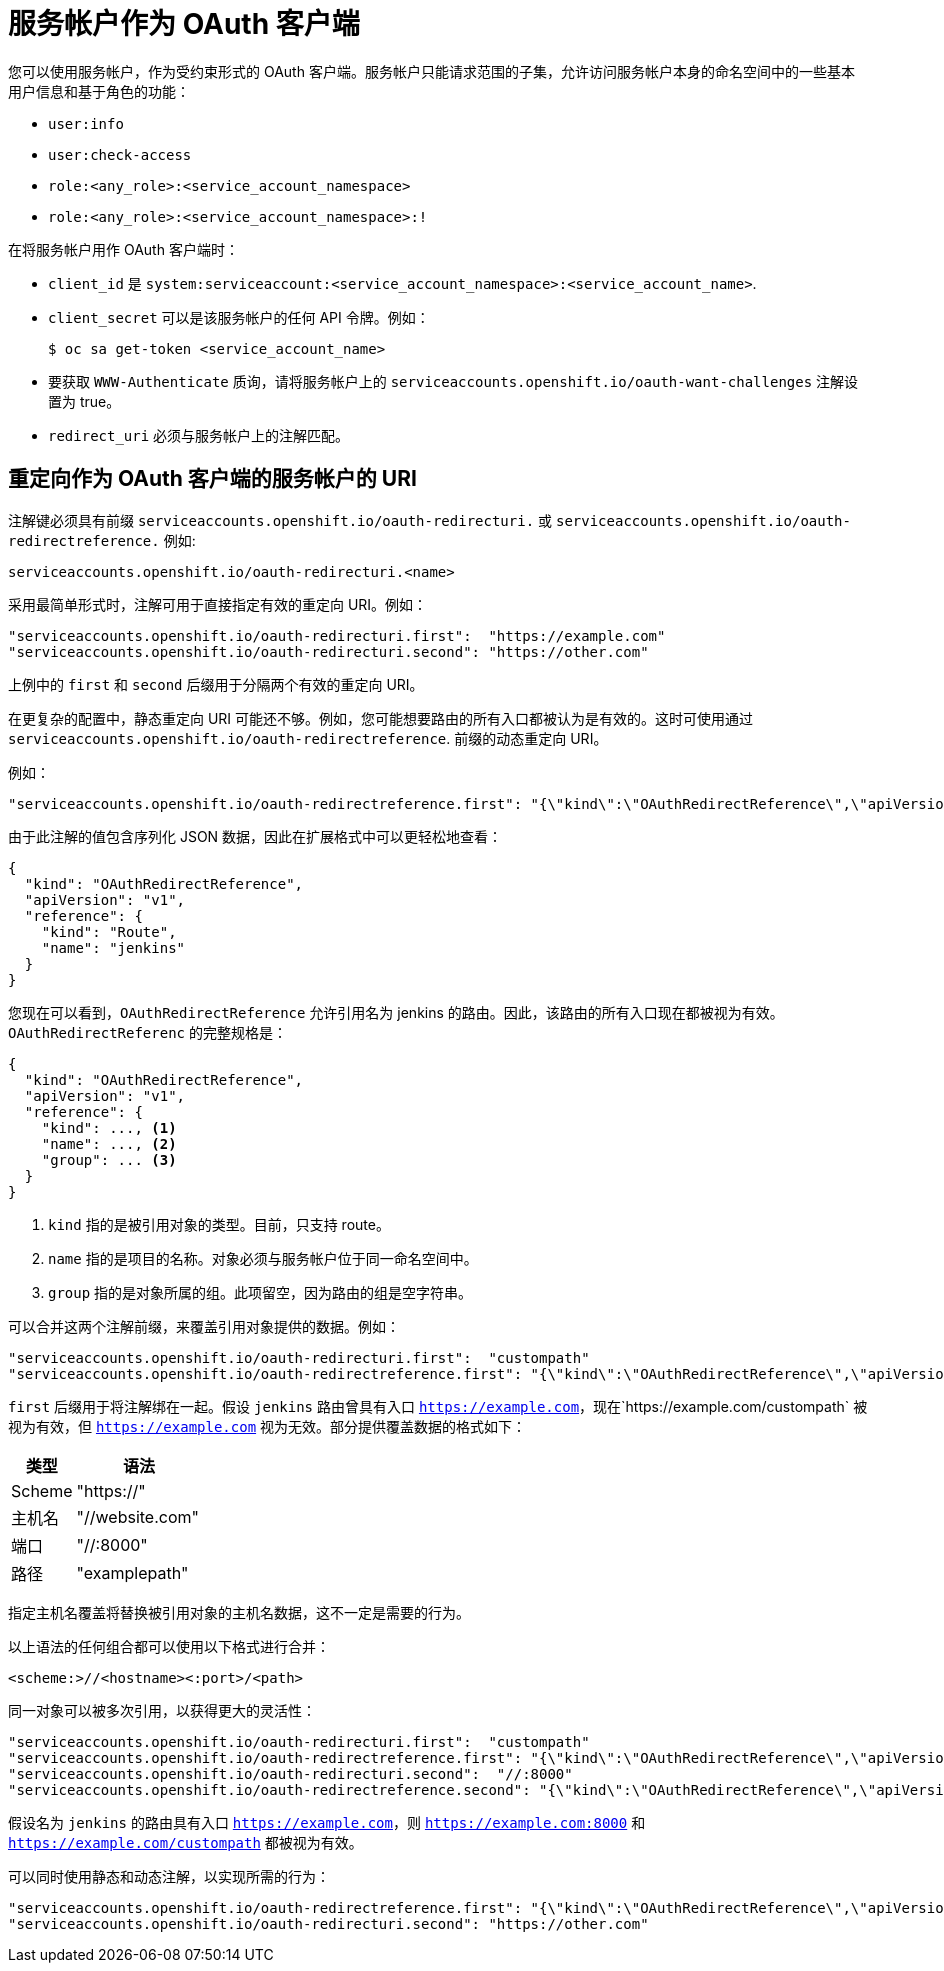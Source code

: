 // Module included in the following assemblies:
//
// * authentication/using-service-accounts-as-oauth-client.adoc

[id="service-accounts-as-oauth-clients_{context}"]
= 服务帐户作为 OAuth 客户端

您可以使用服务帐户，作为受约束形式的 OAuth 客户端。服务帐户只能请求范围的子集，允许访问服务帐户本身的命名空间中的一些基本用户信息和基于角色的功能：

* `user:info`
* `user:check-access`
* `role:<any_role>:<service_account_namespace>`
* `role:<any_role>:<service_account_namespace>:!`

在将服务帐户用作 OAuth 客户端时：

* `client_id` 是 `system:serviceaccount:<service_account_namespace>:<service_account_name>`.
* `client_secret` 可以是该服务帐户的任何 API 令牌。例如：
+
[source,terminal]
----
$ oc sa get-token <service_account_name>
----

* 要获取 `WWW-Authenticate` 质询，请将服务帐户上的 `serviceaccounts.openshift.io/oauth-want-challenges` 注解设置为 true。

* `redirect_uri` 必须与服务帐户上的注解匹配。

[id="redirect-uris-for-service-accounts_{context}"]
== 重定向作为 OAuth 客户端的服务帐户的 URI

注解键必须具有前缀
`serviceaccounts.openshift.io/oauth-redirecturi.` 或
`serviceaccounts.openshift.io/oauth-redirectreference.` 例如:

----
serviceaccounts.openshift.io/oauth-redirecturi.<name>
----

采用最简单形式时，注解可用于直接指定有效的重定向 URI。例如：

----
"serviceaccounts.openshift.io/oauth-redirecturi.first":  "https://example.com"
"serviceaccounts.openshift.io/oauth-redirecturi.second": "https://other.com"
----

上例中的 `first` 和 `second` 后缀用于分隔两个有效的重定向 URI。

在更复杂的配置中，静态重定向 URI 可能还不够。例如，您可能想要路由的所有入口都被认为是有效的。这时可使用通过 `serviceaccounts.openshift.io/oauth-redirectreference`. 前缀的动态重定向 URI。

例如：

----
"serviceaccounts.openshift.io/oauth-redirectreference.first": "{\"kind\":\"OAuthRedirectReference\",\"apiVersion\":\"v1\",\"reference\":{\"kind\":\"Route\",\"name\":\"jenkins\"}}"
----

由于此注解的值包含序列化 JSON 数据，因此在扩展格式中可以更轻松地查看：

[source,json]
----

{
  "kind": "OAuthRedirectReference",
  "apiVersion": "v1",
  "reference": {
    "kind": "Route",
    "name": "jenkins"
  }
}

----

您现在可以看到，`OAuthRedirectReference` 允许引用名为 jenkins 的路由。因此，该路由的所有入口现在都被视为有效。`OAuthRedirectReferenc` 的完整规格是：

[source,json]
----

{
  "kind": "OAuthRedirectReference",
  "apiVersion": "v1",
  "reference": {
    "kind": ..., <1>
    "name": ..., <2>
    "group": ... <3>
  }
}

----

<1> `kind` 指的是被引用对象的类型。目前，只支持 route。
<2> `name` 指的是项目的名称。对象必须与服务帐户位于同一命名空间中。
<3> `group` 指的是对象所属的组。此项留空，因为路由的组是空字符串。

可以合并这两个注解前缀，来覆盖引用对象提供的数据。例如：

----
"serviceaccounts.openshift.io/oauth-redirecturi.first":  "custompath"
"serviceaccounts.openshift.io/oauth-redirectreference.first": "{\"kind\":\"OAuthRedirectReference\",\"apiVersion\":\"v1\",\"reference\":{\"kind\":\"Route\",\"name\":\"jenkins\"}}"
----

`first` 后缀用于将注解绑在一起。假设 `jenkins` 路由曾具有入口 `https://example.com`，现在`https://example.com/custompath` 被视为有效，但 `https://example.com` 视为无效。部分提供覆盖数据的格式如下：

[cols="4a,8a",options="header"]
|===
|类型 | 语法
|Scheme| "https://"
|主机名| "//website.com"
|端口| "//:8000"
|路径| "examplepath"
|===

[注意]
====
指定主机名覆盖将替换被引用对象的主机名数据，这不一定是需要的行为。
====

以上语法的任何组合都可以使用以下格式进行合并：

`<scheme:>//<hostname><:port>/<path>`

同一对象可以被多次引用，以获得更大的灵活性：

----
"serviceaccounts.openshift.io/oauth-redirecturi.first":  "custompath"
"serviceaccounts.openshift.io/oauth-redirectreference.first": "{\"kind\":\"OAuthRedirectReference\",\"apiVersion\":\"v1\",\"reference\":{\"kind\":\"Route\",\"name\":\"jenkins\"}}"
"serviceaccounts.openshift.io/oauth-redirecturi.second":  "//:8000"
"serviceaccounts.openshift.io/oauth-redirectreference.second": "{\"kind\":\"OAuthRedirectReference\",\"apiVersion\":\"v1\",\"reference\":{\"kind\":\"Route\",\"name\":\"jenkins\"}}"
----

假设名为 `jenkins` 的路由具有入口 `https://example.com`，则 `https://example.com:8000` 和 `https://example.com/custompath` 都被视为有效。

可以同时使用静态和动态注解，以实现所需的行为：

----
"serviceaccounts.openshift.io/oauth-redirectreference.first": "{\"kind\":\"OAuthRedirectReference\",\"apiVersion\":\"v1\",\"reference\":{\"kind\":\"Route\",\"name\":\"jenkins\"}}"
"serviceaccounts.openshift.io/oauth-redirecturi.second": "https://other.com"
----
